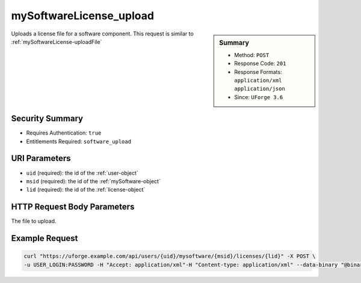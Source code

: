 .. Copyright FUJITSU LIMITED 2019

.. _mySoftwareLicense-upload:

mySoftwareLicense_upload
------------------------

.. function:: POST /users/{uid}/mysoftware/{msid}/licenses/{lid}

.. sidebar:: Summary

	* Method: ``POST``
	* Response Code: ``201``
	* Response Formats: ``application/xml`` ``application/json``
	* Since: ``UForge 3.6``

Uploads a license file for a software component. This request is similar to :ref:`mySoftwareLicense-uploadFile`

Security Summary
~~~~~~~~~~~~~~~~

* Requires Authentication: ``true``
* Entitlements Required: ``software_upload``

URI Parameters
~~~~~~~~~~~~~~

* ``uid`` (required): the id of the :ref:`user-object`
* ``msid`` (required): the id of the :ref:`mySoftware-object`
* ``lid`` (required): the id of the :ref:`license-object`

HTTP Request Body Parameters
~~~~~~~~~~~~~~~~~~~~~~~~~~~~

The file to upload.

Example Request
~~~~~~~~~~~~~~~

.. code-block:: bash

	curl "https://uforge.example.com/api/users/{uid}/mysoftware/{msid}/licenses/{lid}" -X POST \
	-u USER_LOGIN:PASSWORD -H "Accept: application/xml"-H "Content-type: application/xml" --data-binary "@binaryFilePath"

.. seealso::

	 * :ref:`mySoftwareArtifact-add`
	 * :ref:`mySoftwareArtifact-addChild`
	 * :ref:`mySoftwareArtifact-addOrRemoveFileFromCache`
	 * :ref:`mySoftwareArtifact-createFromRemoteServer`
	 * :ref:`mySoftwareArtifact-delete`
	 * :ref:`mySoftwareArtifact-deleteAll`
	 * :ref:`mySoftwareArtifact-download`
	 * :ref:`mySoftwareArtifact-downloadFile`
	 * :ref:`mySoftwareArtifact-get`
	 * :ref:`mySoftwareArtifact-getAll`
	 * :ref:`mySoftwareArtifact-update`
	 * :ref:`mySoftwareArtifact-updateAll`
	 * :ref:`mySoftwareArtifact-upload`
	 * :ref:`mySoftwareExportStatus-get`
	 * :ref:`mySoftwareExport-delete`
	 * :ref:`mySoftwareExport-download`
	 * :ref:`mySoftwareLicense-delete`
	 * :ref:`mySoftwareLicense-download`
	 * :ref:`mySoftwareLicense-uploadFile`
	 * :ref:`mySoftwareLogo-delete`
	 * :ref:`mySoftwareLogo-download`
	 * :ref:`mySoftwareLogo-downloadFile`
	 * :ref:`mySoftwareLogo-upload`
	 * :ref:`mySoftwareRestrictionOS-evaluate`
	 * :ref:`mySoftwareRestrictionOS-getAll`
	 * :ref:`mySoftwareRestriction-update`
	 * :ref:`mySoftwareUsage-getAll`
	 * :ref:`mySoftware-availableForImage`
	 * :ref:`mySoftware-clone`
	 * :ref:`mySoftware-create`
	 * :ref:`mySoftware-delete`
	 * :ref:`mySoftware-export`
	 * :ref:`mySoftware-get`
	 * :ref:`mySoftware-getAll`
	 * :ref:`mySoftware-update`
	 * :ref:`mysoftware-object`
	 * :ref:`softwareBundleImport-get`
	 * :ref:`softwarebundleImportStatus-get`
	 * :ref:`softwarebundleImport-upload`
	 * :ref:`softwarebundle-import`
